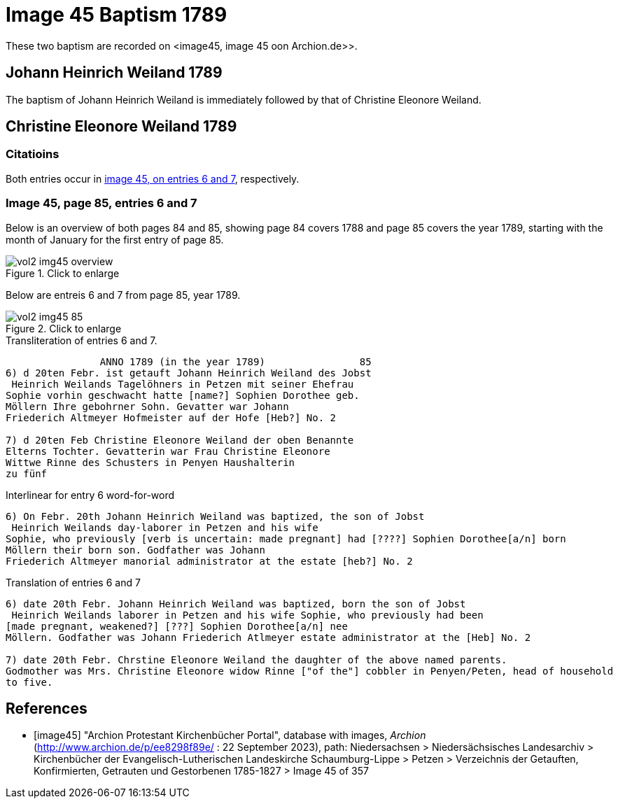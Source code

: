 = Image 45 Baptism 1789

These two baptism are recorded on <image45, image 45 oon Archion.de>>.

== Johann Heinrich Weiland 1789

The baptism of Johann Heinrich Weiland is immediately followed by that of Christine Eleonore Weiland. 

== Christine Eleonore Weiland 1789

=== Citatioins

Both entries occur in <<image45, image 45, on entries 6 and 7>>, respectively.

=== Image 45, page 85, entries 6 and 7

Below is an overview of both pages 84 and 85, showing page 84 covers 1788 and page 85 covers the year 1789, starting with the 
month of January for the first entry of page 85.

image::vol2-img45-overview.jpg[align=left,title="Click to enlarge",xref=image$vol2-img45-overview.jpg]

Below are entreis 6 and 7 from page 85, year 1789.

image::vol2-img45-85.jpg[align=left,title="Click to enlarge",xref=image$vol2-img45-85.jpg]

.Transliteration of entries 6 and 7.
----
                ANNO 1789 (in the year 1789)                85
6) d 20ten Febr. ist getauft Johann Heinrich Weiland des Jobst
 Heinrich Weilands Tagelöhners in Petzen mit seiner Ehefrau
Sophie vorhin geschwacht hatte [name?] Sophien Dorothee geb.
Möllern Ihre gebohrner Sohn. Gevatter war Johann
Friederich Altmeyer Hofmeister auf der Hofe [Heb?] No. 2

7) d 20ten Feb Christine Eleonore Weiland der oben Benannte
Elterns Tochter. Gevatterin war Frau Christine Eleonore
Wittwe Rinne des Schusters in Penyen Haushalterin
zu fünf
----

.Interlinear for entry 6 word-for-word
----
6) On Febr. 20th Johann Heinrich Weiland was baptized, the son of Jobst
 Heinrich Weilands day-laborer in Petzen and his wife
Sophie, who previously [verb is uncertain: made pregnant] had [????] Sophien Dorothee[a/n] born
Möllern their born son. Godfather was Johann
Friederich Altmeyer manorial administrator at the estate [heb?] No. 2
----

.Translation of entries 6 and 7
----
6) date 20th Febr. Johann Heinrich Weiland was baptized, born the son of Jobst
 Heinrich Weilands laborer in Petzen and his wife Sophie, who previously had been
[made pregnant, weakened?] [???] Sophien Dorothee[a/n] nee
Möllern. Godfather was Johann Friederich Atlmeyer estate administrator at the [Heb] No. 2

7) date 20th Febr. Chrstine Eleonore Weiland the daughter of the above named parents.
Godmother was Mrs. Christine Eleonore widow Rinne ["of the"] cobbler in Penyen/Peten, head of household
to five.
----


[bibliography]
== References

* [[[image45]]] "Archion Protestant Kirchenbücher Portal", database with images, _Archion_ (http://www.archion.de/p/ee8298f89e/ : 22 September 2023), path: Niedersachsen > Niedersächsisches Landesarchiv > Kirchenbücher der Evangelisch-Lutherischen
Landeskirche Schaumburg-Lippe > Petzen > Verzeichnis der Getauften, Konfirmierten, Getrauten und Gestorbenen 1785-1827 > Image 45 of 357
